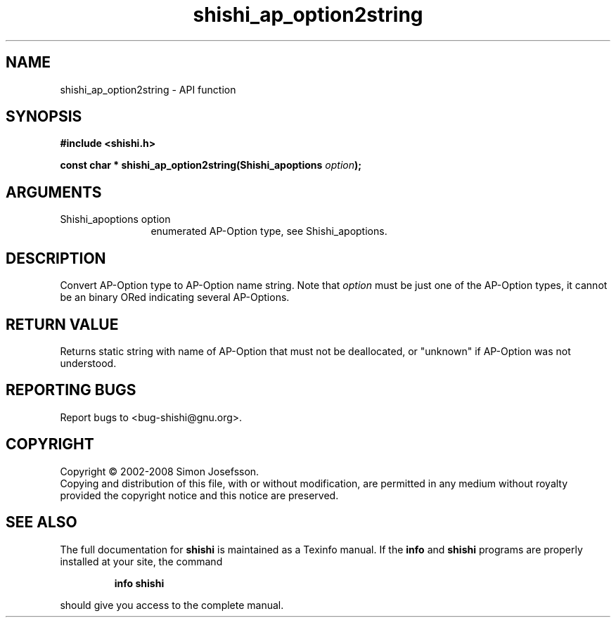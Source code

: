 .\" DO NOT MODIFY THIS FILE!  It was generated by gdoc.
.TH "shishi_ap_option2string" 3 "0.0.39" "shishi" "shishi"
.SH NAME
shishi_ap_option2string \- API function
.SH SYNOPSIS
.B #include <shishi.h>
.sp
.BI "const char * shishi_ap_option2string(Shishi_apoptions " option ");"
.SH ARGUMENTS
.IP "Shishi_apoptions option" 12
enumerated AP\-Option type, see Shishi_apoptions.
.SH "DESCRIPTION"
Convert AP\-Option type to AP\-Option name string.  Note that \fIoption\fP
must be just one of the AP\-Option types, it cannot be an binary
ORed indicating several AP\-Options.
.SH "RETURN VALUE"
Returns static string with name of AP\-Option that
must not be deallocated, or "unknown" if AP\-Option was not understood.
.SH "REPORTING BUGS"
Report bugs to <bug-shishi@gnu.org>.
.SH COPYRIGHT
Copyright \(co 2002-2008 Simon Josefsson.
.br
Copying and distribution of this file, with or without modification,
are permitted in any medium without royalty provided the copyright
notice and this notice are preserved.
.SH "SEE ALSO"
The full documentation for
.B shishi
is maintained as a Texinfo manual.  If the
.B info
and
.B shishi
programs are properly installed at your site, the command
.IP
.B info shishi
.PP
should give you access to the complete manual.

